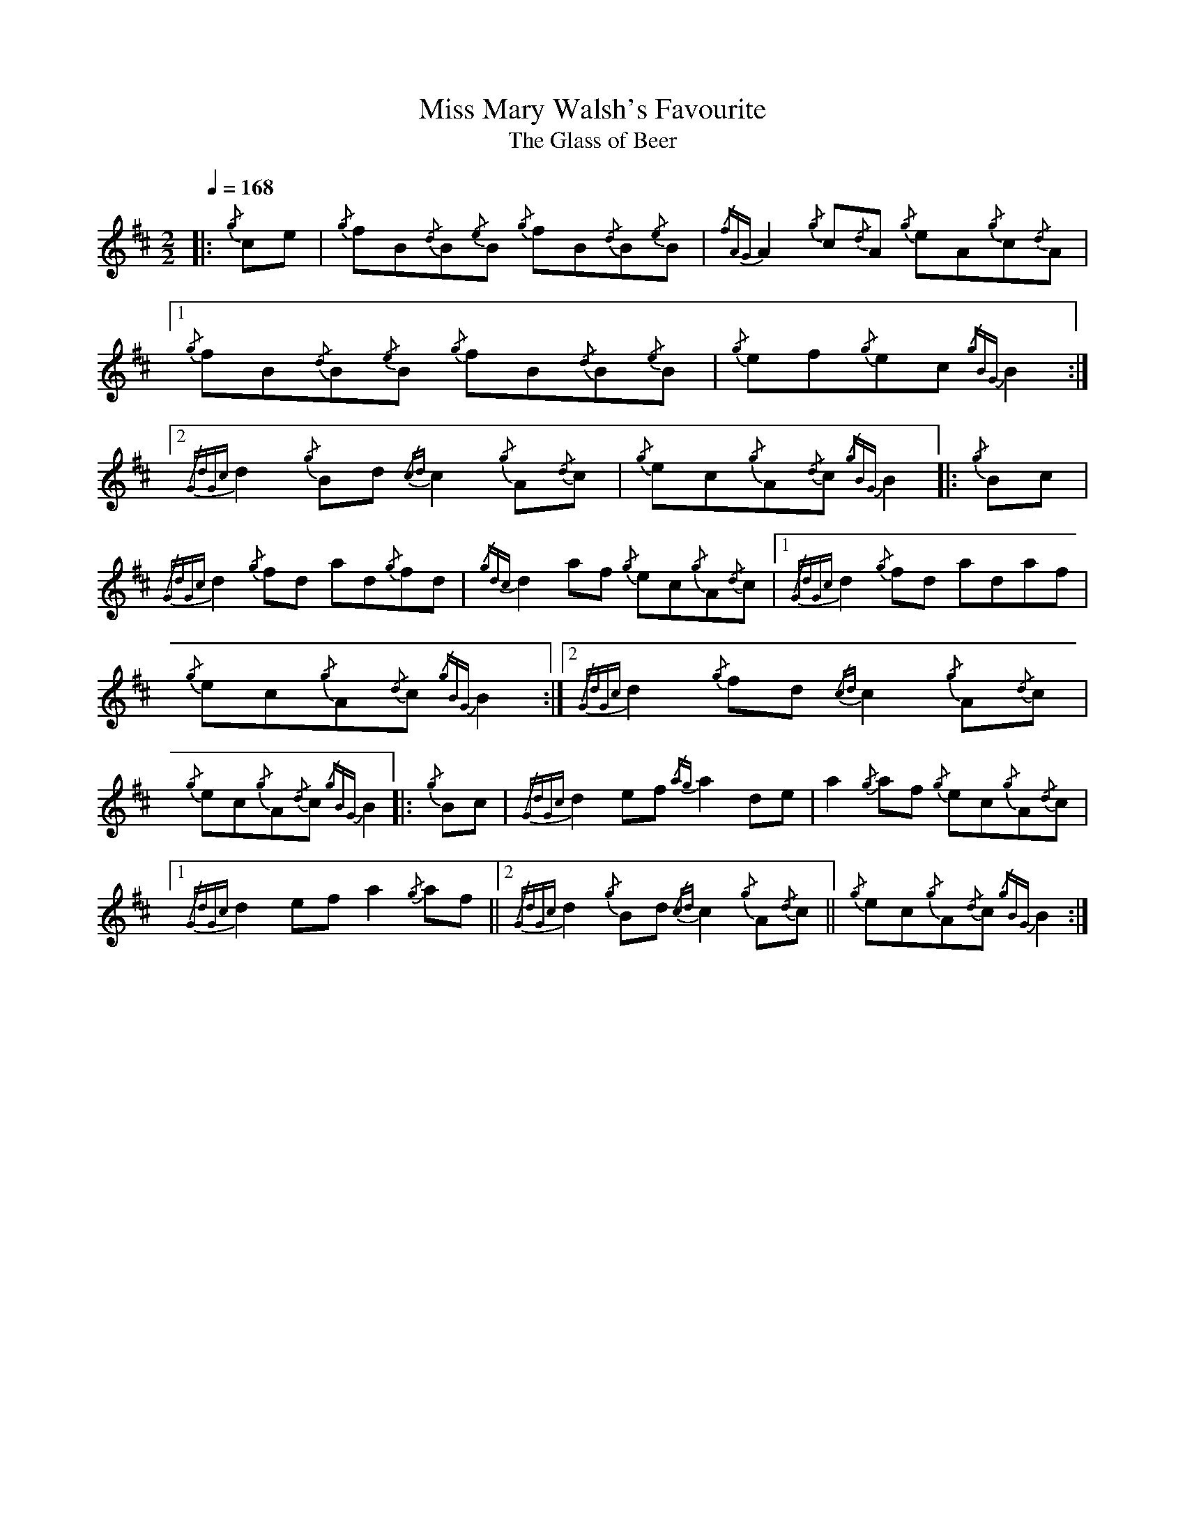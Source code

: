 %%MIDI program 109

X:1
T:Miss Mary Walsh's Favourite
T:The Glass of Beer
L:1/8
Q:1/4=168
M:2/2
I:linebreak $
K:D
|:{/g} ce |{/g} fB{/d}B{/e}B{/g} fB{/d}B{/e}B |{/fAG} A2{/g} c{/d}A{/g} eA{/g}c{/d}A |1 
{/g} fB{/d}B{/e}B{/g} fB{/d}B{/e}B |{/g} ef{/g}ec{/gBG} B2 :|2$ 
{/GdGc} d2{/g} Bd{/cd} c2{/g} A{/d}c |{/g} ec{/g}A{/d}c{/gBG} B2 |:{/g} Bc | 
{/GdGc} d2{/g} fd ad{/g}fd |{/gdc} d2 af{/g} ec{/g}A{/d}c |1{/GdGc} d2{/g} fd adaf |$ 
{/g} ec{/g}A{/d}c{/gBG} B2 :|2{/GdGc} d2{/g} fd{/cd} c2{/g} A{/d}c |{/g} ec{/g}A{/d}c{/gBG} B2 |: 
{/g} Bc |{/GdGc} d2 ef{/ag} a2 de | a2{/g} af{/g} ec{/g}A{/d}c |1${/GdGc} d2 ef a2{/g} af ||2 
{/GdGc} d2{/g} Bd{/cd} c2{/g} A{/d}c ||{/g} ec{/g}A{/d}c{/gBG} B2 :| 


